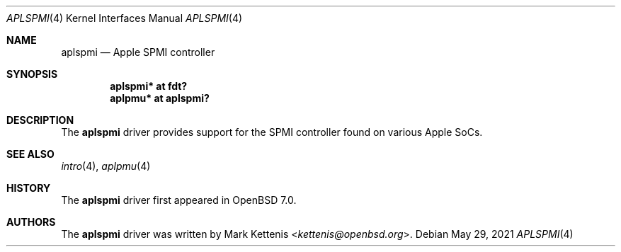 .\"	$OpenBSD: aplspmi.4,v 1.1 2021/05/29 08:37:53 kettenis Exp $
.\"
.\" Copyright (c) 2021 Mark Kettenis <kettenis@openbsd.org>
.\"
.\" Permission to use, copy, modify, and distribute this software for any
.\" purpose with or without fee is hereby granted, provided that the above
.\" copyright notice and this permission notice appear in all copies.
.\"
.\" THE SOFTWARE IS PROVIDED "AS IS" AND THE AUTHOR DISCLAIMS ALL WARRANTIES
.\" WITH REGARD TO THIS SOFTWARE INCLUDING ALL IMPLIED WARRANTIES OF
.\" MERCHANTABILITY AND FITNESS. IN NO EVENT SHALL THE AUTHOR BE LIABLE FOR
.\" ANY SPECIAL, DIRECT, INDIRECT, OR CONSEQUENTIAL DAMAGES OR ANY DAMAGES
.\" WHATSOEVER RESULTING FROM LOSS OF USE, DATA OR PROFITS, WHETHER IN AN
.\" ACTION OF CONTRACT, NEGLIGENCE OR OTHER TORTIOUS ACTION, ARISING OUT OF
.\" OR IN CONNECTION WITH THE USE OR PERFORMANCE OF THIS SOFTWARE.
.\"
.Dd $Mdocdate: May 29 2021 $
.Dt APLSPMI 4 arm64
.Os
.Sh NAME
.Nm aplspmi
.Nd Apple SPMI controller
.Sh SYNOPSIS
.Cd "aplspmi* at fdt?"
.Cd "aplpmu* at aplspmi?"
.Sh DESCRIPTION
The
.Nm
driver provides support for the SPMI controller found on various Apple
SoCs.
.Sh SEE ALSO
.Xr intro 4 ,
.Xr aplpmu 4
.Sh HISTORY
The
.Nm
driver first appeared in
.Ox 7.0 .
.Sh AUTHORS
.An -nosplit
The
.Nm
driver was written by
.An Mark Kettenis Aq Mt kettenis@openbsd.org .
